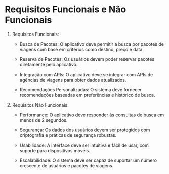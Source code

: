 * Requisitos Funcionais e Não Funcionais

1. Requisitos Funcionais:

    - Busca de Pacotes: O aplicativo deve permitir a busca por pacotes de viagens com base em critérios como destino, preço e data.

    - Reserva de Pacotes: Os usuários devem poder reservar pacotes diretamente pelo aplicativo.

    - Integração com APIs: O aplicativo deve se integrar com APIs de agências de viagens para obter dados atualizados.

    - Recomendações Personalizadas: O sistema deve fornecer recomendações baseadas em preferências e histórico de busca.

2. Requisitos Não Funcionais:

    - Performance: O aplicativo deve responder às consultas de busca em menos de 2 segundos.

    - Segurança: Os dados dos usuários devem ser protegidos com criptografia e práticas de segurança robustas.

    - Usabilidade: A interface deve ser intuitiva e fácil de usar, com suporte para dispositivos móveis.

    - Escalabilidade: O sistema deve ser capaz de suportar um número crescente de usuários e pacotes de viagens.
